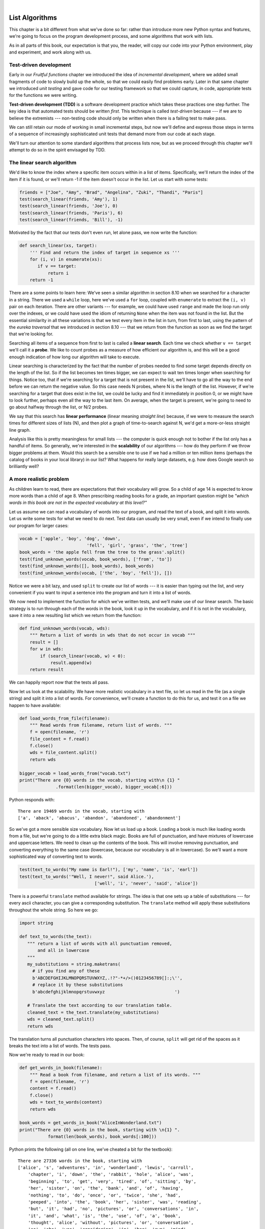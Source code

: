..  Copyright (C)  Peter Wentworth, Jeffrey Elkner, Allen B. Downey and Chris Meyers.
    Permission is granted to copy, distribute and/or modify this document
    under the terms of the GNU Free Documentation License, Version 1.3
    or any later version published by the Free Software Foundation;
    with Invariant Sections being Foreword, Preface, and Contributor List, no
    Front-Cover Texts, and no Back-Cover Texts.  A copy of the license is
    included in the section entitled "GNU Free Documentation License".

|

.. index:: list, element, item, sequence, collection    

List Algorithms
===============

This chapter is a bit different from what we've done so far: rather than
introduce more new Python syntax and features, we're going to focus on 
the program development process, and some algorithms that work with lists.

As in all parts of this book, our expectation is that you, the reader, will
copy our code into your Python environment, play and experiment, and work along with us. 
 
.. index:: Test-driven development, scaffolding

Test-driven development
-----------------------

Early in our `Fruitful functions` chapter we introduced the idea of
*incremental development*, where we added small fragments of
code to slowly build up the whole, so that we could easily find 
problems early. Later in that same chapter we introduced `unit testing` 
and gave code for our testing framework so that we could capture, in code, 
appropriate tests for the functions we were writing. 
 
**Test-driven development (TDD)** is a software development practice which
takes these practices one step further.  The key idea is that automated 
tests should be written *first*.  This technique is called *test-driven* 
because --- if we are to believe the extremists --- non-testing code should 
only be written when there is a failing test to make pass. 
 
We can still retain our mode of working in small incremental steps, but 
now we'll define and express those steps in terms of a sequence of increasingly
sophisticated unit tests that demand more from our code at each stage.

We'll turn our attention to some standard algorithms that process lists now, but
as we proceed through this chapter we'll attempt to do so in the spirit envisaged
by TDD.

The linear search algorithm
---------------------------

We'd like to know the index where a specific item occurs within in a list of items.  
Specifically, we'll return the index of the item if it is found, or we'll return
-1 if the item doesn't occur in the list.  Let us start with some tests:

.. sourcecode:: python

    friends = ["Joe", "Amy", "Brad", "Angelina", "Zuki", "Thandi", "Paris"]
    test(search_linear(friends, 'Amy'), 1)
    test(search_linear(friends, 'Joe'), 0)
    test(search_linear(friends, 'Paris'), 6)
    test(search_linear(friends, 'Bill'), -1)

Motivated by the fact that our tests don't even run, let alone pass, we now write
the function:
 
.. sourcecode:: python 

    def search_linear(xs, target):
        ''' Find and return the index of target in sequence xs '''
        for (i, v) in enumerate(xs):
           if v == target:
               return i
        return -1
      
There are a some points to learn here: We've seen a similar algorithm in section 8.10 when
we searched for a character in a string.  There we used a ``while`` loop, here we've used a 
``for`` loop, coupled with ``enumerate`` to extract the ``(i, v)`` pair on each iteration.
There are other variants --- for example, we could have used ``range`` and made the loop 
run only over the indexes, or we could have used the idiom of returning ``None`` when the 
item was not found in the list.  But the essential similarity in all these variations is 
that we test every item in the list in turn, from first to last, using the pattern of 
the `eureka traversal` that we introduced in section 8.10 --- that we return from the 
function as soon as we find the target that we're looking for.

Searching all items of a sequence from first to last is called a **linear search**.  
Each time we check whether ``v == target`` we'll call it a **probe**.  We like to count 
probes as a measure of how efficient our algorithm is, and this will be a good enough 
indication of how long our algorithm will take to execute. 

Linear searching is characterized by the fact that the number of probes needed to find some
target depends directly on the length of the list. So if the list becomes ten times bigger,
we can expect to wait ten times longer when searching for things. 
Notice too, that if we're searching for a target 
that is not present in the list, we'll have to go all the way to the end before we can return
the negative value. So this case needs N probes, where N is the length of the list. However, if we're 
searching for a target that does exist in the list, we could be lucky
and find it immediately in position 0, or we might have to look further, perhaps even all 
the way to the last item. On average, when the target is present, we're going to need 
to go about halfway through the list, or N/2 probes.

We say that this search has **linear performance** (linear meaning `straight line`) because,
if we were to measure the search times for different sizes of lists (N), and then plot a graph
of time-to-search against N, we'd get a more-or-less straight line graph.

Analysis like this is pretty meaningless for small lists --- the computer is quick enough
not to bother if the list only has a handful of items. So generally, we're interested in
the **scalability** of our algorithms --- how do they perform if we throw bigger problems at
them.  Would this search be a sensible one to use if we had a million or ten million 
items (perhaps the catalog of books in your local library) in our list?  What happens
for really large datasets, e.g. how does Google search so brilliantly well? 

A more realistic problem
------------------------

As children learn to read, there are expectations that their vocabulary will grow.  So a
child of age 14 is expected to know more words than a child of age 8. When prescribing
reading books for a grade, an important question might be *"which words in this book
are not in the expected vocabulary at this level?"*  

Let us assume we can read a vocabulary of words into our program, and read the text
of a book, and split it into words.  Let us write some tests for what we need to do
next.  Test data can usually be very small, even if we intend to finally use our 
program for larger cases: 

.. sourcecode:: python

    vocab = ['apple', 'boy', 'dog', 'down', 
                              'fell', 'girl', 'grass', 'the', 'tree']
    book_words = 'the apple fell from the tree to the grass'.split()
    test(find_unknown_words(vocab, book_words), ['from', 'to'])
    test(find_unknown_words([], book_words), book_words)
    test(find_unknown_words(vocab, ['the', 'boy', 'fell']), [])
    
Notice we were a bit lazy, and used ``split`` to create our list of words ---
it is easier than typing out the list, and very convenient if you want to input a
sentence into the program and turn it into a list of words.

We now need to implement the function for which we've written tests, and we'll make 
use of our linear search.  The basic strategy is to run through each of the words in
the book, look it up in the vocabulary, and if it is not in the vocabulary, save it
into a new resulting list which we return from the function:

.. sourcecode:: python

    def find_unknown_words(vocab, wds):
        """ Return a list of words in wds that do not occur in vocab """
        result = []
        for w in wds:
            if (search_linear(vocab, w) < 0):
                result.append(w)
        return result
                     
We can happily report now that the tests all pass.

Now let us look at the scalability.  We have more realistic vocabulary in a text file,
so let us read in the file (as a single string) and split it into a list of words. For
convenience, we'll create a function to do this for us, and test it on a file we happen
to have available:

.. sourcecode:: python

    def load_words_from_file(filename):
        """ Read words from filename, return list of words. """
        f = open(filename, 'r')
        file_content = f.read()
        f.close()
        wds = file_content.split()
        return wds

    bigger_vocab = load_words_from("vocab.txt")
    print("There are {0} words in the vocab, starting with\n {1} "
                  .format(len(bigger_vocab), bigger_vocab[:6]))

Python responds with:: 

     There are 19469 words in the vocab, starting with 
     ['a', 'aback', 'abacus', 'abandon', 'abandoned', 'abandonment'] 

So we've got a more sensible size vocabulary. Now let us load up a book.
Loading a book is much like loading words from a file, but we're going
to do a little extra black magic.  Books are full of punctuation, and have
mixtures of lowercase and uppercase letters.  We need to clean up the contents
of the book.  This will involve removing punctuation, and converting everything
to the same case (lowercase, because our vocabulary is all in lowercase).  So
we'll want a more sophisticated way of converting text to words.

.. sourcecode:: python 

    test(text_to_words("My name is Earl!"), ['my', 'name', 'is', 'earl'])
    test(text_to_words('"Well, I never!", said Alice.'), 
                                 ['well', 'i', 'never', 'said', 'alice'])

There is a powerful ``translate`` method available for strings.  The idea is that one sets up
a table of substitutions --- for every ascii character, you can give a corresponding substitution.
The ``translate`` method will apply these substitutions throughout the whole string.  So here we go: 

.. sourcecode:: python

     import string 
     
     def text_to_words(the_text):
        """ return a list of words with all punctuation removed, 
            and all in lowercase 
        """
        my_substitutions = string.maketrans(
          # if you find any of these
          b'ABCDEFGHIJKLMNOPQRSTUVWXYZ,.!?"-*+/>()0123456789[]:;\'', 
          # replace it by these substitutions
          b'abcdefghijklmnopqrstuvwxyz                           ')  

        # Translate the text according to our translation table.
        cleaned_text = the_text.translate(my_substitutions)
        wds = cleaned_text.split()
        return wds
  
The translation turns all punctuation characters into spaces. Then, of course, ``split``
will get rid of the spaces as it breaks the text into a list of words.  The tests pass.

Now we're ready to read in our book:

.. sourcecode:: python

    def get_words_in_book(filename):
        """ Read a book from filename, and return a list of its words. """
        f = open(filename, 'r')
        content = f.read()
        f.close()
        wds = text_to_words(content)
        return wds

    book_words = get_words_in_book("AliceInWonderland.txt")
    print("There are {0} words in the book, starting with \n{1} ".
               format(len(book_words), book_words[:100]))

Python prints the following (all on one line, we've cheated a bit for the textbook)::

    There are 27336 words in the book, starting with 
    ['alice', 's', 'adventures', 'in', 'wonderland', 'lewis', 'carroll', 
        'chapter', 'i', 'down', 'the', 'rabbit', 'hole', 'alice', 'was', 
        'beginning', 'to', 'get', 'very', 'tired', 'of', 'sitting', 'by', 
        'her', 'sister', 'on', 'the', 'bank', 'and', 'of', 'having', 
        'nothing', 'to', 'do', 'once', 'or', 'twice', 'she', 'had', 
        'peeped', 'into', 'the', 'book', 'her', 'sister', 'was', 'reading', 
        'but', 'it', 'had', 'no', 'pictures', 'or', 'conversations', 'in', 
        'it', 'and', 'what', 'is', 'the', 'use', 'of', 'a', 'book', 
        'thought', 'alice', 'without', 'pictures', 'or', 'conversation', 
        'so', 'she', 'was', 'considering', 'in', 'her', 'own', 'mind', 
        'as', 'well', 'as', 'she', 'could', 'for', 'the', 'hot', 'day', 
        'made', 'her', 'feel', 'very', 'sleepy', 'and', 'stupid', 
        'whether', 'the', 'pleasure', 'of', 'making', 'a']  
        
 
Well now we have all the pieces ready.  Let us see what words in this book are not in
the vocabulary: 

.. sourcecode:: python

    >>> missing_words = find_unknown_words(bigger_vocab, book_words) 
 
We wait a considerable time now, something like a minute, before Python finally
works its way through this, and prints a list of 3398 words in the book that are
not in the vocabulary.  Mmm...  This is not particularly scaleable.  For a vocabularly
that is twenty times larger (you'll often find school dictionaries with 300 000 words,
for example), and longer books, this is going to be slow.  So let us make some timing
measurements while we think about how we can improve this in the next section.

.. sourcecode:: python

   import time
   
   t0 = time.clock()
   missing_words = find_unknown_words(bigger_vocab, book_words) 
   t1 = time.clock()
   print("There are {0} unknown words.".format(len(missing_words)))
   print("That took {0:.4f} seconds.".format(t1-t0))

We get the results and some timing that we can refer back to later:

.. sourcecode:: python
 
    There are 3398 unknown words.
    That took 49.8014 seconds. 
    
Binary Search
-------------

If you think about what we've just done, it is not how we work in real life.
If you were given a vocabulary and asked to tell if some word was present,
you'd probably start in the middle. You can do this because the vocabulary
is ordered --- so you can probe some word in the middle, and immediately realize
that your target was before (or perhaps after) the one you had probed.  Applying this
principle repeatedly leads us to a very much better algorithm for searching in a
list of items that are already ordered.  (Note that if the items are not ordered,
you have little choice other than to look through all of them.  But, if we know
the items are in order, we can improve our searching technique). 

Lets start with some tests.  Remember, the list needs to be sorted:

.. sourcecode:: python
 
    xs = [2,3,5,7,11,13,17,23,29,31,37,43,47,53]
    test(search_binary(xs, 20), -1)   
    test(search_binary(xs, 99), -1)
    test(search_binary(xs, 1), -1)
    for (i, v) in enumerate(xs):
        test(search_binary(xs, v), i)
        
Even our test cases are interesting this time: notice that we start
with items not in the list and look at boundary conditions ---- in the
middle of the list, less that all items in the list, bigger than the biggest.
Then we use a loop to use every list item as a target, and to confirm that our
binary search returns the corresponding index of that item in the list.
     
It is useful to think about having a *region-of-interest* (roi) within the list being
searched.  This roi will be the portion of the list in which it is still possible 
that our target might be found.  Our algorithm will start with the roi set to all
the items in the list. On the first probe in the middle of the roi, there are
three possible outcomes: either we find the target, or we learn that we can
discard the top half of the roi, or we learn that we can discard the bottom half
of the roi.  And we keep doing this repeatedly, until we find our target, or until
we end up with no more items in our region of interest.  We can code this as follows:

.. sourcecode:: python
    :linenos:

    def search_binary(xs, target):
        """ Find and return the index of key in sequence xs """
        lb = 0
        ub = len(xs)
        while True:
            if lb == ub:   # if region of interest (roi) becomes empty
               return -1

            # next probe should be in the middle of the roi
            mid_index = (lb + ub) // 2

            # fetch the item at that position
            item_at_mid = xs[mid_index]

            # print("Roi[{0}:{1}](size={2}), probed='{3}', target='{4}'"
            #       .format(lb, ub, ub-lb, item_at_mid, target))

            # how does the probed item compare to the target?
            if item_at_mid == target:
                return mid_index      # found it!
            if item_at_mid < target:
                lb = mid_index + 1    # use upper half of roi next time
            else:
                ub = mid_index        # use lower half of roi next time
                
The region of interest is represented by two variables, a lower bound ``lb``
and an upper bound ``ub``.  It is important to be precise about what values
these indexes have.  We'll make ``lb`` hold the index of the first item in the roi, and
make ``ub`` hold the index just *beyond* the last item of interest.  So these semantics
are similar to a Python slice semantics: the region of interest is exactly the slice
``xs[lb:ub]``.  (The algorithm never actually takes any array slices!)

With this code in place, our tests pass.   Great.  Now if we substitute a call to this
search algorithm instead of calling the ``search_linear`` in ``find_unknown_words``, can we
improve our performance?  Let's do that, and again run this test:


.. sourcecode:: python

   t0 = time.clock()
   missing_words = find_unknown_words(bigger_vocab, book_words) 
   t1 = time.clock()
   print("There are {0} unknown words.".format(len(missing_words)))
   print("That took {0:.4f} seconds.".format(t1-t0))

What a spectacular difference! More than 200 times faster! ::

    There are 3398 unknown words.
    That took 0.2262 seconds.
 
Why is this binary search so much faster than the linear search?  If we uncomment
the print statement on lines 15 and 16, we'll get a trace of the probes done during a
search.  Let's go ahead, and try that::

    >>> search_binary(bigger_vocab, "magic")
    Roi[0:19469](size=19469), probed='known', target='magic'
    Roi[9735:19469](size=9734), probed='retailer', target='magic'
    Roi[9735:14602](size=4867), probed='overthrow', target='magic'
    Roi[9735:12168](size=2433), probed='mission', target='magic'
    Roi[9735:10951](size=1216), probed='magnificent', target='magic'
    Roi[9735:10343](size=608), probed='liken', target='magic'
    Roi[10040:10343](size=303), probed='looks', target='magic'
    Roi[10192:10343](size=151), probed='lump', target='magic'
    Roi[10268:10343](size=75), probed='machete', target='magic'
    Roi[10306:10343](size=37), probed='mafia', target='magic'
    Roi[10325:10343](size=18), probed='magnanimous', target='magic'
    Roi[10325:10334](size=9), probed='magical', target='magic'
    Roi[10325:10329](size=4), probed= maggot', target='magic'
    Roi[10328:10329](size=1), probed='magic', target='magic'
    10328
    
Here we see that finding the target word "magic" needed just 14 probes before it was found
at index 10328.  The important thing is that each probe more or less halves
the remaining region of interest. By contrast, the linear search would have needed
10329 probes. 

The word *binary* means *two*.  Binary search gets its name from the fact that each
probe splits the list into two pieces and discards the one half from the region of interst.

The beauty of the algorithm is that we could double the size of the vocabulary, and
it would only need one more probe!  And after another doubling, just another one probe.
So as the vocabulary gets bigger, this algorithm's performance becomes even more 
impressive.  

Can we put a formula to this?   If our list size is N, what is the most number of
probes k we could need?  The maths is a bit easier if we turn the question around:
how big a list N could we deal with if we were only allowed to make k probes? 

With 1 probe, we can only search a list of size 1.  With two probes we could cope with
lists up to size 3 - (test the middle item with the first probe, then test either the
left or right sublist with the remaining probe).  With one more probe, we could cope with 7 items (the
middle item, and two sublists of size 3).  With four probes, we can search 15 items, and 5 probes lets us search up to 31 items.  So the general relationship is given by the formula   

    N =  2\ :sup:`k`\  - 1

where k is the number of probes we're allowed to make, and N is 
the maximum size of the list that can be searched in that many probes.   This function 
is *exponential* in k - because k occurs as the exponent.  If we wanted to 
turn the formula around and solve for k in terms of N, we need to move the 
constant 1 to the other side, and take a log (base 2) on each side. (The log is the 
inverse of an exponent.)  So the formula for k in terms of N is now:

    .. image:: illustrations/log2np1.png

The square-only-on-top brackets are called *ceiling brackets*: this means that you must round the 
number up to the next whole integer.  

Let us try this on a calculator, or in Python, which is the mother of all calculators: 
suppose I have 1000 elements to be searched, what is the maximum number of probes I'll need?  
(There is a pesky +1 in the formula, so let us not forget to add it on...):

.. sourcecode:: python

    >>> from math import log
    >>> log(1000 + 1, 2)
    9.967226258835993

Telling us that we'll need 9.96 probes maximum, to search 1000 items is not quite what we want.
We forgot to take the ceiling.  The ``ceil`` function in the math
module does exactly this.  So more accurately, now:

.. sourcecode:: python

    >>> from math import log, ceil
    >>> ceil(log(1000 + 1, 2))
    10
    >>> ceil(log(1000000 + 1, 2))
    20
    >>> ceil(log(1000000000 + 1, 2))
    30 

This tells us that searching 1000 items needs 10 probes. (Well technically, with 10 
probes we can search exactly 1023 items, but the easy and useful stuff to 
remember here are that "1000 items needs 10 probes, a million needs 20 probes, 
and a billion items only needs 30 probes").  

You will rarely encounter algorithms that scale to large datasets as beautifully as binary search does! 

Removing adjacent duplicates from a list
----------------------------------------

We often want to get the unique elements in a list, i.e. produce a new list in which each 
different element occurs just once.  Consider our case of looking for words in Alice in Wonderland 
that are not in our vocabulary.  We had a report that there are 3398 such words, but there
are duplicates in that list.  In fact, the word "alice" occurs 398 times
in the book, and it is not in our vocabulary!  How should we remove these duplicates?  

A good approach is to sort the list, then remove all adjacent duplicates.  Let us start
with removing adjacent duplicates

.. sourcecode:: python

    test(remove_adjacent_dups([1,2,3,3,3,3,5,6,9,9]), [1,2,3,5,6,9])
    test(remove_adjacent_dups([]), [])
    test(remove_adjacent_dups(['a', 'big', 'big', 'bite', 'dog']),
                                       ['a', 'big', 'bite', 'dog'])
    
The algorithm is easy and efficient.  We simply have to remember the most recent 
item that was inserted into the result, and avoid inserting it again: 

.. sourcecode:: python
    :linenos:

    def remove_adjacent_dups(xs):
        """ Return a new list in which all adjacent 
            duplicates from xs have been removed.
        """
        result = []
        most_recent_elem = None
        for e in xs:
            if e != most_recent_elem:
                result.append(e)
                most_recent_elem = e

        return result

The amount of work done in this algorithm is linear --- each item in ``xs`` causes the loop
to execute exactly once, and there are no nested loops.  So doubling the number of elements in
``xs`` should cause this program to run twice as long: the relationship between the size of the
list and the time to run will be graphed as a straight (linear) line. 


Let us go back now to our analysis of `Alice in Wonderland`.  Before checking the words in the
book against the vocabulary, we'll sort those words into order, and eliminate duplicates.   So 
our new code looks like this:

.. sourcecode:: python

    all_words = get_words_in_book("AliceInWonderland.txt")
    all_words.sort()
    book_words = remove_adjacent_dups(all_words)
    print("There are {0} words in the book. Only {1} are unique.".
                          format(len(all_words), len(book_words))) 
    print("The first 100 words are\n{0}".  
               format(book_words[:100]))

Almost magically, we get the following output:

.. sourcecode:: python

    There are 27336 words in the book. Only 2570 are unique. 
    The first 100 words are
    ['_i_', 'a', 'abide', 'able', 'about', 'above', 'absence', 'absurd',
     'acceptance', 'accident', 'accidentally', 'account', 'accounting', 
     'accounts', 'accusation', 'accustomed', 'ache', 'across', 'act', 
     'actually', 'ada', 'added', 'adding', 'addressed', 'addressing', 
     'adjourn', 'adoption', 'advance', 'advantage', 'adventures', 
     'advice', 'advisable', 'advise', 'affair', 'affectionately', 
     'afford', 'afore', 'afraid', 'after', 'afterwards', 'again', 
     'against', 'age', 'ago', 'agony', 'agree', 'ah', 'ahem', 'air', 
     'airs', 'alarm', 'alarmed', 'alas', 'alice', 'alive', 'all', 
     'allow', 'almost', 'alone', 'along', 'aloud', 'already', 'also', 
     'altered', 'alternately', 'altogether', 'always', 'am', 'ambition',
     'among', 'an', 'ancient', 'and', 'anger', 'angrily', 'angry', 
     'animal', 'animals', 'ann', 'annoy', 'annoyed', 'another', 
     'answer', 'answered', 'answers', 'antipathies', 'anxious', 
     'anxiously', 'any', 'anything', 'anywhere', 'appealed', 'appear', 
     'appearance', 'appeared', 'appearing', 'applause', 'apple', 
     'apples', 'arch']

It should surprise you that Lewis Carroll was able to write a classic piece of literature 
using only 2570 different words!

Merging sorted lists
--------------------

Suppose we have two sorted lists. Devise an algorithm to merge them together into a single sorted list.

A simple but inefficient algorithm could be to simply append the two lists together, 
and sort the result:

.. sourcecode:: python

    newlist = (xs + ys)
    newlist.sort()
  
But this doesn't take advantage of the fact that the two lists are
already sorted, and is going to have poor scaleability and performance for very large lists.

Lets get some tests together first:


.. sourcecode:: python

    xs = [1,3,5,7,9,11,13,15,17,19]
    ys = [4,8,12,16,20,24]
    zs = xs+ys
    zs.sort()
    test(merge(xs, []), xs)
    test(merge([], ys), ys)
    test(merge([], []), [])
    test(merge(xs, ys), zs)
    test(merge([1,2,3], [3,4,5]), [1,2,3,3,4,5])
    test(merge(['a', 'big', 'cat'], ['big', 'bite', 'dog']),
                   ['a', 'big', 'big', 'bite', 'cat', 'dog'])
 


 
Here is our merge algorithm: 

.. sourcecode:: python
    :linenos:

    def merge(xs, ys):
        """ merge sorted lists xs and ys. Return a sorted result """
        result = []
        xi = 0
        yi = 0
        
        while True:
            if xi >= len(xs):          # if xs list is finished, 
                result.extend(ys[yi:]) # add remaining items from ys
                return result;         # and we're done.
                
            if yi >= len(ys):          # Same again, but swap roles
                result.extend(xs[xi:])
                return result;
               
            # Both lists still have items, copy smaller item to result.       
            if xs[xi] <= ys[yi]:
                result.append(xs[xi])
                xi += 1
            else:
                result.append(ys[yi])
                yi += 1

 
The algorithm works as follows: we create a result list, and keep two indexes,
one into each list (lines 3-5).  On each iteration of the loop, whichever list item is smaller 
is copied to the result list, and that list's index is advanced.  As soon as either index
reaches the end of its list, we copy all the remaining items from the other list
into the result, which we return.  

Alice in Wonderland, again!
---------------------------

Underlying the algorithm for merging sorted lists is a deep pattern of computation that
is widely reusable.  The pattern essence is *"Run through the lists always processing the
smallest remaining items from each, with these cases to consider:"*

* What should we do when either list has no more items?
* What should we do if the smallest items from each list are equal to each other?
* What should we do if the smallest item in the first list is smaller than the smallest one the second list?
* What should we do in the remaining case? 

Lets assume we have two sorted lists.  Exercise your algorithmic skills by adapting
the merging algorithm pattern for each of these cases:

*  Return only those items that are present in both lists.
*  Return only those items that are present in the first list, but not in the second.
*  Return only those items that are present in the second list, but not in the first.
*  Return items that are present in either the first or the second list. 
*  Return items from the first list that are not eliminated by a matching element 
   in the second list.  In this case, an item in the second list "knocks out" just one 
   matching item in the first list.  This operation is sometimes called *bagdiff*.
   For example  ``bagdiff([5,7,11,11,11,12,13], [7,8,11])`` would return  ``[5,11,11,12,13]``

In the previous section we sorted the words from the book, and elimated duplicates.
Our vocabulary is also sorted.  So third case above --- find all items in the second list
that are not in the first list, would be another way to implement ``find_unknown_words``. 
Instead of searching for every word in the dictionary (either by linear or binary search),
why not use a variant of the merge to return the words that occur in the book, but not in
the vocabulary.

.. sourcecode:: python
    :linenos:
   
    def find_unknowns_merge_pattern(vocab, wds):
        """ Both the vocab and wds must be sorted.  Return a new 
            list of words from wds that do not occur in vocab.
        """

        result = []
        xi = 0
        yi = 0

        while True:
            if xi >= len(vocab):
                result.extend(wds[yi:])
                return result

            if yi >= len(wds):
                return result

            if vocab[xi] == wds[yi]:  # good, word exists in vocab
                yi += 1

            elif vocab[xi] < wds[yi]: # move past this vocab word,
                xi += 1

            else:                     # got word that is not in vocab
                result.append(wds[yi])
                yi += 1

Now we put it all together:
                    
.. sourcecode:: python
    :linenos:                   
                    
    all_words = get_words_in_book("AliceInWonderland.txt")
    t0 = time.clock()
    all_words.sort()
    book_words = remove_adjacent_dups(all_words)
    missing_words = find_unknowns_merge_pattern(bigger_vocab, book_words)
    t1 = time.clock()
    print("There are {0} unknown words.".format(len(missing_words)))
    print("That took {0:.4f} seconds.".format(t1-t0))                    
                    
Even more stunning performance here:

.. sourcecode:: python

    There are 828 unknown words.
    That took 0.0410 seconds.    

Let's review what we've done. We started with a word-by-word linear lookup in the vocabulary
that ran in about 50 seconds.  We implemented a clever binary search, 
and got that down to 0.22 seconds, more than 200 times faster.
But then we did something even better: we sorted the
words from the book, eliminated duplicates, and used a merging pattern to find 
words from the book that were not in the dictionary.  This was about five times 
faster than even the binary lookup algorithm.  At the end of the chapter our 
algorithm is more than a 1000 times faster than our first attempt! 

That is what we can call a good day at the office! 
                    
Eight queens puzzle, part 1
---------------------------

As told by Wikipedia, *"The eight queens puzzle is the problem of placing eight chess 
queens on an 8x8 chessboard so that no two queens attack each other. Thus, a 
solution requires that no two queens share the same row, column, or diagonal."*

 .. image:: illustrations/eight_queens_01.png
 
Please try this yourself, and find a few more solutions by hand. 

We'd like to write a program to find solutions to the this puzzle.  In fact,
the puzzle generalizes to placing N queens on an NxN board, so we're going to
think about the general case, not just the 8x8 case.  Perhaps we can find solutions
for 12 queens on a 12x12 board, or 20 queens on a 20x20 board.

How do we approach a complex problem like this?  A good starting point is to think
about our *data structures* --- how exactly do we plan to represent the state of 
the chessboard and its queens in our program?  Once we have some handle on what
our puzzle is going to look like in memory, we can begin to think about the functions 
and logic we'll need to solve the puzzle, i.e. how do we put another queen onto the board
somewhere, and to check whether it clashes with any of the queens already on the board.

The steps of finding a good representation, and then finding a good algorithm to operate on
the data cannot always be done independently of each other.  As you think about the operations
you require, you may want to change or reorganize the data somewhat to make it easier 
to do the operations you need.  

This relationship between algorithms and data was elegantly expressed in the title 
of a book *Algorithms + Data Structures = Programs*, written by one of the pioneers in 
Computer Science, Niklaus Wirth, the inventor of Pascal.   

Let's brainstorm some ideas about how a chessboard and queens could be represented in memory.

*  A two dimensional matrix (a list of 8 lists, each containing 8 squares) is one possibility.  
   At each square of the board would like to know whether it contains a queen or not --- just two
   possible states for each square --- so perhaps each element in the lists could be True or False,
   or, more simply, 0 or 1.
  
   Our state for the solution above could then have this data representation::
 
       bd1 = [[0,0,0,1,0,0,0,0], 
              [0,0,0,0,0,0,1,0], 
              [0,0,1,0,0,0,0,0], 
              [0,0,0,0,0,0,0,1], 
              [0,1,0,0,0,0,0,0], 
              [0,0,0,0,1,0,0,0], 
              [1,0,0,0,0,0,0,0], 
              [0,0,0,0,0,1,0,0]]
              
   You should also be able to see how the empty board would be represented, and you should start
   to imagine what operations or changes you'd need to make to the data to place another 
   queen somewhere on the board.   
              
*  Another idea might be to keep a list of coordinates of where the queens are.  Using the notation in
   the illustration, for example, we could represent the state of that solution as::
   
       bd2 = [ 'a6', 'b4', 'c2', 'd0', 'e5', 'f7', 'g1', 'h3' ]
       
*  We could make other tweaks to this --- perhaps each element in this list should rather be a tuple, with
   integer coordinates for both axes.  And being good computer scientists, we'd probably start numbering
   each axis from 0 instead of at 1. Now our representation could be::
      
       bd3 = [(0,6), (1,4), (2,2), (3,0), (4,5), (5,7), (6,1), (7,3)]
   
*  Looking at this representation, we can't help but notice that the first coordinates 
   are ``0,1,2,3,4,5,6,7`` and they correspond exactly to the index position of the 
   pairs in the list.  So we could discard them, and come up with this really compact
   alternative representation of the solution::
    
        bd4 = [6, 4, 2, 0, 5, 7, 1, 3]
        
   This will be what we'll use, let's see where that takes us.
   
.. admonition:: This representation is not general

    We've come up with a great representation. But will it work for other puzzles? 
    Our list representation has the constraint that one can only put
    one queen in each column. But that is a puzzle constraint anyway --- no two queens are
    allowed to share the same column.  So puzzle and data representation are well matched.
    
    But if we were trying to solve a different puzzle on a chessboard, perhaps 
    play a game of checkers, where many pieces could occupy the same column, our 
    representation would not work.  
 
Let us now take some grand insight into the problem.  Do you think it is a coincidence
that there are no repeated numbers in the solution?  The solution  ``[6,4,2,0,5,7,1,3]``
contains the numbers ``0,1,2,3,4,5,6,7``, but none are duplicated!  Could other
solutions contain duplicate numbers, or not?

A little thinking should convince you that there can never be duplicate numbers in a
solution: the numbers represent the row on which the queen is placed, and because we are
never permitted to put two queens in the same row, no solution will ever have 
duplicate row numbers in it.   

.. admonition:: Our key insight

    *In our representation, any solution to the N queens problem must therefore be a permutation of the numbers [0 .. N-1].*
   
Note that not all permutations are solutions.  For example, ``[0,1,2,3,4,5,6,7]`` has all 
queens on the same diagonal.
    
Wow, we seem to be making progress on this problem merely by thinking, rather than coding!  

Our algorithm should start taking shape now.  We can start with the list [0..N-1], 
generate various permutations of that list, and check each permutation to see if it
has any clashes (queens that are on the same diagonal).  If it has no clashes, it is 
a solution, and we can print it.  

Let us be precise and clear on this issue: if we only use permutations of the rows, and we're 
using our compact representation, no queens can clash on either rows or columns, and we don't
even have to concern ourselves with those cases.  So the only clashes we need 
to test for are clashes on the diagonals. 

It sounds like a useful function will be one that can test if two queens
share a diagonal.  Each queen is on some (x,y) position.
So does the queen at (5,2) share a diagonal with the one at (2,0)?  
Does (5,2) clash with (3,0)?   

.. sourcecode:: python

    test(share_diagonal(5,2,2,0), False)
    test(share_diagonal(5,2,3,0), True)
    test(share_diagonal(5,2,4,3), True)
    test(share_diagonal(5,2,4,1), True)

A little geometry will help us here.
A diagonal has a slope of either 1 or -1.  The question we really want to
ask is *is their distance between them the same in the x and the y direction?*
If it is, they share a diagnonal.   Because diagonals can be to the left
or right, it will make sense for this program to use the absolute distance
in each direction:

.. sourcecode:: python   
    
    def share_diagonal(x0, y0, x1, y1):
        """ Is (x0, y0) on a shared diagonal with (x1, y1)? """ 
        dy = abs(y1 - y0)        # calc the absolute y distance 
        dx = abs(x1 - x0)        # calc the absolute x distance
        return dx == dy          # they clash if dx == dy
        
If you copy the code and run it, you'll be happy to learn that the tests pass!

Now let's consider how we construct a solution by hand.  We'll put a queen
somewhere in the first column, then place one in the second column, only of it 
does not clash with the one already on the board.  And then we'll put a third
one on, checking it against the two queens already to its left. When we consider
the queen on column 6, we'll need to check for clashes against those in all
the columns to its left, i.e. in columns 0,1,2,3,4,5.  

So the next building block is a function that, given a partially completed
puzzle, can check whether the queen at column ``c`` clashes with any of the
queens to its left, at columns 0,1,2,..c-1: 

.. sourcecode:: python
 
    # solutions should not have any clashes  
      test(col_clashes([6,4,2,0,5], 4), False)   
      test(col_clashes([6,4,2,0,5,7,1,3], 7), False)  
    # Now some test cases that should mostly clash
      test(col_clashes([0,1], 1), True)
      test(col_clashes([5,6], 1), True)
      test(col_clashes([6,5], 1), True)
      test(col_clashes([0,6,4,3], 3), True)
      test(col_clashes([5,0,7], 2), True)
      test(col_clashes([2,0,1,3], 1), False)
      test(col_clashes([2,0,1,3], 2), True)   
    
Here is our function that makes them all pass:

.. sourcecode:: python

   def col_clashes(bs, c):
        """ Return True if the queen at column c clashes
             with any queen to its left.
        """
        for i in range(c):     # look at all columns to the left of c
              if share_diagonal(i, bs[i], c, bs[c]):
                  return True

        return False           # no clashes - col c has a safe placement.

Finally, we're going to give our program one of our permutations --- i.e.
all queens placed somewhere, one on each row, one on each column.  But does
the permutation have any diagonal clashes?    

.. sourcecode:: python

    test(has_clashes([6,4,2,0,5,7,1,3]), False) # solution from above
    test(has_clashes([4,6,2,0,5,7,1,3]), True)  # swap rows of first two
    test(has_clashes([0,1,2,3]), True)          # try small 4x4 board
    test(has_clashes([2,0,3,1]), False)         # solution to 4x4 case

And the code to make the tests pass:
    
.. sourcecode:: python

    def has_clashes(the_board):
        """ Determine whether we have any queens clashing on the diagonals.
            We're assuming here that the_board is a permutation of column
            numbers, so we're not explicitly checking row or column clashes.
        """
        for col in range(1,len(the_board)):
            if col_clashes(the_board, col):
                return True
        return False
 
Summary of what we've done so far:  we now have a powerful function called ``has_clashes`` that can
tell if a configuration is a solution to the queens puzzle.   Let's get on now with generating
lots of permutations and finding solutions! 

Eight queens puzzle, part 2
---------------------------
 
This is the fun, easy part.  We could try to find all permutations of ``[0,1,2,3,4,5,6,7]`` --- that
might be algorithmically challenging, and would be a *brute force* way of tackling the 
problem.  We just try everything, and find all possible solutions. 

Of course we know there are N! permutations of N things, so we can get an early idea of 
how long it would take to search all of them for all solutions.  Not too long at all, actually -
8! is only 40320 different cases to check out.  This is vastly better than starting with
64 places to put eight queens.  If you
do the sums for how many ways can you choose 8 of the 64 squares for your queens, the 
formula (called *N choose k* where you're choosing k=8 squares of the available N=64)
yieds a whopping 4426165368 (64! / (8! x 56!)). 

So our earlier key insight --- that we only need to consider permutations, --- 
has reduced what we call the *problem space* from about 4 billion cases to just 40320!

We're not even going to explore all those, however.  When we introduced the random number
module, we learnt that it had a ``shuffle`` method that randomly permuted a list of items.
So we're going to write a "random" algorithm to find solutions to the N queens
problem.  We'll begin with the permutation [0,1,2,3,4,5,6,7] and we'll repeatedly shuffle
the list, and test each to see if it works!  Along the way we'll count how many attempts
we need before we find each solution, and we'll find 10 solutions  (we could hit the same
solution more than once, because shuffle is random!): 

.. sourcecode:: python
    :linenos:

    def main():

        bd = list(range(8))     # generate the initial permutation
        numFound = 0
        tries = 0
        while numFound < 10:
           random.shuffle(bd)
           tries += 1
           if not has_clashes(bd):
               print('Found solution {0} in {1} tries.'.format(bd, tries))
               tries = 0
               numFound += 1

    main()

Almost magically, and at great speed, we get this::
 
    Found solution [3, 6, 2, 7, 1, 4, 0, 5] in 693 tries.
    Found solution [5, 7, 1, 3, 0, 6, 4, 2] in 82 tries.
    Found solution [3, 0, 4, 7, 1, 6, 2, 5] in 747 tries.
    Found solution [1, 6, 4, 7, 0, 3, 5, 2] in 428 tries.
    Found solution [6, 1, 3, 0, 7, 4, 2, 5] in 376 tries.
    Found solution [3, 0, 4, 7, 5, 2, 6, 1] in 204 tries.
    Found solution [4, 1, 7, 0, 3, 6, 2, 5] in 98 tries.
    Found solution [3, 5, 0, 4, 1, 7, 2, 6] in 64 tries.
    Found solution [5, 1, 6, 0, 3, 7, 4, 2] in 177 tries.
    Found solution [1, 6, 2, 5, 7, 4, 0, 3] in 478 tries.

    
Here is an interesting fact about this algorithm.  There are know to be 92 solutions to this puzzle,
and we know there are 40320 permutations, all in all.  So on average, you probably need to
try 40320/92 shuffles which is about 438, before you stumble across a solution.  The number of 
tries we printed looks like our experimental data agrees quite nicely with our theory!  
 
Glossary
--------

.. glossary::

    binary search
        A famous algorithm that searches for a target in a sorted list.  Each probe in the
        list allows us to discard half the remaining items, so the algorithm is very efficient.

    linear
        Relating to a straight line.  Here, we talk about graphing how the time taken by an
        algorithm depends on the size of the data it is processing.  Linear algorithms have
        straight-line graphs that can describe this relationship.
        
    linear search 
        A search that probes each item in a list or sequence, from first, until it finds
        what it is looking for.  It is used for searching for a target in unordered lists of items.
        
    Merge algorithm
        An efficient algorithm that merges two already sorted lists, to produce a sorted list result.
        The merge algorithm is really a pattern of computation that can be adapted and reused for 
        various other scenarios, such as finding words that are in a book, but not in a vocabulary.
        
    probe
        Each time we take a look when searching for an item is called a probe.  In our
        chapter on `Iteration` we also played a guessing game where the computer tried
        to guess the user's secret number. Each of those tries would also be called a probe.
        
    test-driven development (TDD)
        A software development practice which arrives at a desired feature
        through a series of small, iterative steps motivated by automated tests
        which are *written first* that express increasing refinements of the
        desired feature.  (see the Wikipedia article on `Test-driven
        development <http://en.wikipedia.org/wiki/Test_driven_development>`__
        for more information.)
        

        

         
    

Exercises
---------

#. The section in this chapter called `Alice in Wonderland, again!`_ started with the
   observation that the merge algorithm uses a pattern that can be reused 
   in other situations.  Adapt the merge algorithm to write each of these functions,
   as was suggested there:

    a. Return only those items that are present in both lists.
    b. Return only those items that are present in the first list, but not in the second.
    c. Return only those items that are present in the second list, but not in the first.
    d. Return items that are present in either the first or the second list. 
    e. Return items from the first list that are not eliminated by a matching element 
       in the second list.  In this case, an item in the second list "knocks out" just one 
       matching item in the first list.  This operation is sometimes called *bagdiff*.
       For example  ``bagdiff([5,7,11,11,11,12,13], [7,8,11])`` would return  ``[5,11,11,12,13]``

#. Modify the queens program to solve some boards of size 4, 12, and 16.  What is the 
   maximum size puzzle you can usually solve in under a minute? 
   
#. Adapt the queens program so that we keep a list of solutions that have already 
   printed, so that we don't print the same solution more than once.  

#. Chess boards are symmetric: if we have a solution to the queens problem, its
   mirror solution --- either flipping the board on the X or in the Y axis, 
   is also a solution.  And giving the board a 90 degree, 180 degree, or
   270 degree rotation is also a solution.  In some sense, solutions that are just
   mirror images or rotations of other solutions --- in the same family ---
   are less interesting than the unique "core cases".   Of the 92 solutions for 
   the 8 queens problem, there are only 12 unique families   
   if you take rotations and mirror images into account.  
   Wikipedia has some fascinating stuff about this.    
    
    a. Write a function to mirror a solution in the Y axis,
    b. Write a function to mirror a solution in the X axis,
    c. Write a function to rotate a solution by 90 degrees anti-clockwise,  
       and use this to provide 180 and 270 degree rotations too.
    d. Write a function which is given a solution, and it generates the family of
       symmetries for that solution.   For example, the symmetries of ``[0,4,7,5,2,6,1,3]``
       are :: 
       
        [[0,4,7,5,2,6,1,3],[7,1,3,0,6,4,2,5],
         [4,6,1,5,2,0,3,7],[2,5,3,1,7,4,6,0],
         [3,1,6,2,5,7,4,0],[0,6,4,7,1,3,5,2],
         [7,3,0,2,5,1,6,4],[5,2,4,6,0,3,1,7]] 

    e. Now adapt the queens program so it won't list solutions that are in the
       same family.  It only prints solutions from unique families.   
   
#. Every week a computer scientist buys four lotto tickets. He always choses the 
   same prime numbers, with the hope that he ever hits the jackpot, he will be able
   to go on TV and tell everyone his secret --- and this will suddenly create widespread
   public interest in prime numbers.  He represents his weekly tickets
   in Python as a list of lists::

        my_tickets = [ [ 7, 17, 37, 19, 23, 43], 
                       [ 7,  2, 13, 41, 31, 43], 
                       [ 2,  5,  7, 11, 13, 17], 
                       [13, 17, 37, 19, 23, 43] ]
                       
   Complete these exercises.
    
   a. Each lotto draw takes six random balls, numbered from 1 to 49.  Write
      a function to return a lotto draw.
   b. Write a function that returns compares a single ticket and a draw, and returns
      the number of correct picks on that ticket::
      
        test(lotto_match([42,4,7,11,1,13], [2,5,7,11,13,17]), 3)
         
   c. Write a function that takes a list of tickets and a draw, and returns a list 
      telling how many picks were correct on each ticket::
      
        test(lotto_matches([42,4,7,11,1,13], my_tickets), [1,2,3,1])
      
   d. Write a function that takes a list of integers, and returns the number of primes in the list::
   
        test(primes_in([42, 4, 7, 11, 1, 13]), 3)
   
   e. Write a function to discover whether the computer scientist has missed any
      prime numbers in his selection of the four tickets.  Return a list of all primes that he has missed::
      
         test(prime_misses(my_tickets), [3, 29, 47])
         
   f. Write a function that repeatedly makes a new draw, and compares the draw to the four tickets.
   
      i. Count how many draws are needed until one of the computer scientist's tickets has at least 
         3 correct picks.
         Try the experiment twenty times, and average out the number of draws needed.
       
      ii. How many draws are needed, on average, before he gets at least 4 picks correct?  
              
      iii. How many draws are needed, on average, before he gets at least 5 correct?  (Hint: this
           might take a while.  It would be nice if you could print some dots, like a progress bar,
           to show when each of the 20 experiments has completed.)

      Notice that we have difficulty constructing test cases here, because our random numbers
      are not deterministic. Automated testing only really works if you already know what 
      the answer should be! 
      
#.  Read Alice in Wonderland.  You can read the plain text version we have with this textbook, 
    or if you have e-book reader software on your PC, or a Kindle, iPhone, Android, etc.
    you'll be able to find a suitable version for your device at 
    http://www.gutenberg.org/.  They also have html and pdf versions, with pictures, 
    and thousands of other classic books!  
    